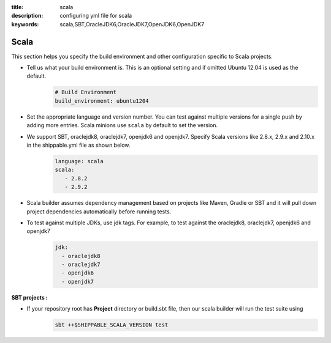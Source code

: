 :title: scala 
:description: configuring yml file for scala
:keywords: scala,SBT,OracleJDK6,OracleJDK7,OpenJDK6,OpenJDK7 

.. _langscala:

Scala 
======

This section helps you specify the build environment and other configuration specific to Scala projects.

- Tell us what your build environment is. This is an optional setting and if omitted Ubuntu 12.04 is used as the default.
    .. code-block:: python
        
        # Build Environment
        build_environment: ubuntu1204

- Set the appropriate language and version number. You can test against multiple versions for a single push by adding more entries. Scala minions use ``scala`` by default to set the version.
  
- We support SBT, oraclejdk8, oraclejdk7, openjdk6 and openjdk7. Specify Scala versions like 2.8.x, 2.9.x and 2.10.x in the shippable.yml file as shown below.
    .. code-block:: python
	
	language: scala
	scala:
   	   - 2.8.2
   	   - 2.9.2

- Scala builder assumes dependency management based on projects like Maven, Gradle or SBT and it will pull down project dependencies automatically before running tests.

- To test against multiple JDKs, use jdk tags. For example, to test against the oraclejdk8, oraclejdk7, openjdk6 and openjdk7
	.. code-block:: bash

	      jdk:
		- oraclejdk8
  		- oraclejdk7
  	        - openjdk6
		- openjdk7

**SBT projects :**

- If your repository root has **Project** directory or build.sbt file, then our scala builder will run the test suite using 
    .. code-block:: python

      sbt ++$SHIPPABLE_SCALA_VERSION test 

 
	   
